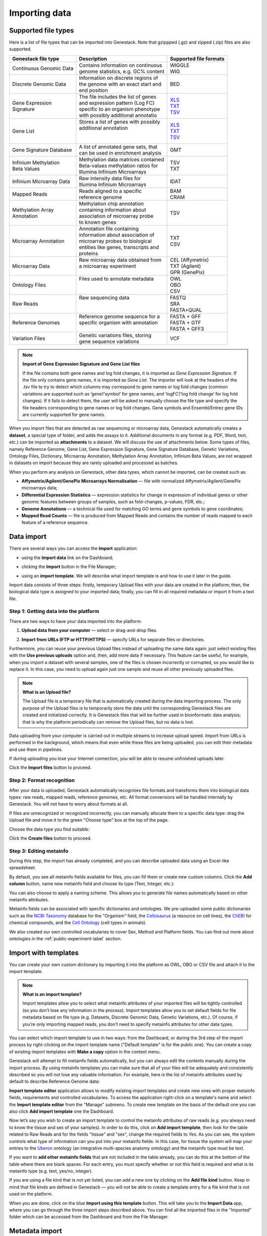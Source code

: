 Importing data
==============

Supported file types
--------------------

Here is a list of file types that can be imported into Genestack.
Note that gzippped (.gz) and zipped (.zip) files are also supported.

+----------------------------+----------------------------------------+----------------------------------------------------------------------------------------+
|   Genestack file type      |   Description                          |   Supported file formats                                                               |
+============================+========================================+========================================================================================+
| | Continuous Genomic Data  | | Contains information on continuous   | | WIGGLE                                                                               |
|                            | | genome statistics, e.g. GC% content  | | WIG                                                                                  |
+----------------------------+----------------------------------------+----------------------------------------------------------------------------------------+
| | Discrete Genomic Data    | | Information on discrete regions of   | | BED                                                                                  |
|                            | | the genome with an exact start and   |                                                                                        |
|                            | | end position                         |                                                                                        |
+----------------------------+----------------------------------------+----------------------------------------------------------------------------------------+
| | Gene Expression          | | The file includes the list of genes  | | `XLS <https://s3.amazonaws.com/bio-test-data/tutorials/expression_signature.xls>`_   |
| | Signature                | | and expression pattern (Log FC)      | | `TXT <https://s3.amazonaws.com/bio-test-data/tutorials/expression_signature.txt>`_   |
|                            | | specific to an organism phenotype    | | `TSV <https://s3.amazonaws.com/bio-test-data/tutorials/expression_signature.tsv>`_   |
|                            | | with possibly additional annotatio   |                                                                                        |
+----------------------------+----------------------------------------+----------------------------------------------------------------------------------------+
| | Gene List                | | Stores a list of genes with possibly | | `XLS <https://s3.amazonaws.com/bio-test-data/tutorials/gene_symbols.xls>`_           |
|                            | | additional annotation                | | `TXT <https://s3.amazonaws.com/bio-test-data/tutorials/gene_symbols.txt>`_           |
|                            | |                                      | | `TSV <https://s3.amazonaws.com/bio-test-data/tutorials/gene_symbols.tsv>`_           |
|                            | |                                      |                                                                                        |
+----------------------------+----------------------------------------+----------------------------------------------------------------------------------------+
| | Gene Signature Database  | | A list of annotated gene sets, that  | | GMT                                                                                  |
|                            | | can be used in enrichment analysis   |                                                                                        |
+----------------------------+----------------------------------------+----------------------------------------------------------------------------------------+
| | Infinium Methylation     | | Methylation data matrices contained  | | TSV                                                                                  |
| | Beta Values              | | Beta-values methylation ratios for   | | TXT                                                                                  |
|                            | | Illumina Infinium Microarrays        |                                                                                        |
+----------------------------+----------------------------------------+----------------------------------------------------------------------------------------+
| | Infinium Microarray Data | | Raw intensity data files for         | | IDAT                                                                                 |
|                            | | Illumina Infinium Microarrays        |                                                                                        |
+----------------------------+----------------------------------------+----------------------------------------------------------------------------------------+
| | Mapped Reads             | | Reads aligned to a specific          | | BAM                                                                                  |
|                            | | reference genome                     | | CRAM                                                                                 |
+----------------------------+----------------------------------------+----------------------------------------------------------------------------------------+
| | Methylation Array        | | Methylation chip annotation          | | TSV                                                                                  |
| | Annotation               | | containing information about         |                                                                                        |
|                            | | association of microarray probe      |                                                                                        |
|                            | | to known genes                       |                                                                                        |
+----------------------------+----------------------------------------+----------------------------------------------------------------------------------------+
| Microarray Annotation      | | Annotation file containing           | | TXT                                                                                  |
|                            | | information about association of     | | CSV                                                                                  |
|                            | | microarray probes to biological      |                                                                                        |
|                            | | entities like genes, transcripts and |                                                                                        |
|                            | | proteins                             |                                                                                        |
+----------------------------+----------------------------------------+----------------------------------------------------------------------------------------+
| Microarray Data            | | Raw microarray data obtained from    | | CEL (Affymetrix)                                                                     |
|                            | | a microarray experiment              | | TXT (Agilent)                                                                        |
|                            | |                                      | | GPR (GenePix)                                                                        |
+----------------------------+----------------------------------------+----------------------------------------------------------------------------------------+
| Ontology Files             | | Files used to annotate metadata      | | OWL                                                                                  |
|                            | |                                      | | OBO                                                                                  |
|                            | |                                      | | CSV                                                                                  |
+----------------------------+----------------------------------------+----------------------------------------------------------------------------------------+
| Raw Reads                  | | Raw sequencing data                  | | FASTQ                                                                                |
|                            | |                                      | | SRA                                                                                  |
|                            | |                                      | | FASTA+QUAL                                                                           |
+----------------------------+----------------------------------------+----------------------------------------------------------------------------------------+
| Reference Genomes          | | Reference genome sequence for a      | | FASTA + GFF                                                                          |
|                            | | specific organism with annotation    | | FASTA + GTF                                                                          |
|                            | |                                      | | FASTA + GFF3                                                                         |
+----------------------------+----------------------------------------+----------------------------------------------------------------------------------------+
| Variation Files            | | Genetic variations files, storing    | | VCF                                                                                  |
|                            | | gene sequence variations             |                                                                                        |
+----------------------------+----------------------------------------+----------------------------------------------------------------------------------------+


.. note:: **Import of Gene Expression Signature and Gene List files**

         If the file contains both gene names and log fold changes, it is imported as
         *Gene Expression Signature*. If the file only contains gene names, it is imported as *Gene List*.
         The importer will look at the headers of the .tsv file to try to detect which columns may
         correspond to gene names or log fold changes (common variations are supported such as
         ‘gene’/‘symbol’ for gene names, and ‘logFC’/’log fold change’ for log fold changes).
         If it fails to detect them, the user will be asked to manually choose the file type and
         specify the file headers corresponding to gene names or log fold changes. Gene symbols and
         Ensembl/Entrez gene IDs are currently supported for gene names.

When you import files that are detected as raw sequencing or microarray data,
Genestack automatically creates a **dataset**, a special type of folder, and adds the assays to it.
Additional documents in any format (e.g. PDF, Word, text, etc.)
can be imported as **attachments** to a dataset. We will discuss the use of attachments below.
Some types of files, namely Reference Genome, Gene List, Gene Expression Signature,
Gene Signature Database, Genetic Variations, Ontology Files, Dictionary, Microarray Annotation,
Methylation Array Annotation, Infinium Beta Values, are not wrapped in
datasets on import because they are rarely uploaded and processed as batches.

When you perform any analysis on Genestack, other data types, which cannot be imported, can be created such as:

- **Affymetrix/Agilent/GenePix Microarrays Normalisation** — file with
  normalized Affymetrix/Agilent/GenePix microarrays data;
- **Differential Expression Statistics** — expression statistics for
  change in expression of individual genes or other genomic features between groups of samples,
  such as fold-changes, p-values, FDR, etc.;
- **Genome Annotations** — a technical file used for matching GO terms and
  gene symbols to gene coordinates;
- **Mapped Read Counts** — file is produced from Mapped Reads and contains the number of reads mapped to each feature of a reference
  sequence.

.. verify

Data import
-----------

There are several ways you can access the **Import** application:

- using the **Import data** link on the Dashboard;

.. image:: images/WP_import.png
   :scale: 90 %
   :align: center

- clicking the **Import** button in the File Manager;

.. image:: images/FM_import.png
   :scale: 90 %
   :align: center

- using an **import template**. We will describe what import template is and how to
  use it later in the guide.

.. image:: images/IT_import.png
   :scale: 90 %
   :align: center

Import data consists of three steps: firstly, temporary Upload files with your
data are created in the platform; then, the biological data type is assigned to your
imported data; finally, you can fill in all required metadata or import it from a text file.

Step 1: Getting data into the platform
~~~~~~~~~~~~~~~~~~~~~~~~~~~~~~~~~~~~~~

There are two ways to have your data imported into the platform:

1. **Upload data from your computer** — select or drag-and-drop files.

.. image:: images/import_start.png
   :scale: 80 %
   :align: center

2. **Import from URLs (FTP or HTTP/HTTPS)** — specify URLs for separate files or
   directories.

.. image:: images/URL_import.png
   :scale: 80 %
   :align: center

Furthermore, you can reuse your previous Upload files instead of uploading
the same data again: just select existing files with the **Use previous uploads** option and,
then, add more data if necessary. This feature can be useful, for example, when you import
a dataset with several samples, one of the files is chosen incorrectly or corrupted,
so you would like to replace it. In this case, you need to upload again just one sample and
reuse all other previously uploaded files.

.. image::images/import-add-more.png
   :scale: 80 %
   :align: center

.. note:: **What is an Upload file?**

          The Upload file is a temporary file that is automatically created
          during the data importing process.
          The only purpose of the Upload files is to temporarily store the data
          until the corresponding Genestack files are created and initialized correctly.
          It is Genestack files that will be further used
          in bioinformatic data analysis; that is why the platform periodically
          can remove the Upload files, but no data is lost.

Data uploading from your computer is carried out in multiple streams to increase upload speed.
Import from URLs is performed in the background, which means that even while these files
are being uploaded, you can edit their metadata and use them in pipelines.

.. image:: images/uploading_step.png
   :scale: 80 %
   :align: center

If during uploading you lose your Internet connection, you will be able to
resume unfinished uploads later.

.. image:: images/resumed_uploads.png
   :scale: 85 %
   :align: center

Click the **Import files** button to proceed.

Step 2: Format recognition
~~~~~~~~~~~~~~~~~~~~~~~~~~

After your data is uploaded, Genestack automatically recognizes file formats
and transforms them into biological data types: raw reads, mapped reads,
reference genomes, etc. All format conversions will be handled internally by
Genestack. You will not have to worry about formats at all.

.. image:: images/file_recognition.png
   :scale: 80 %
   :align: center

If files are unrecognized or recognized incorrectly, you can manually allocate
them to a specific data type: drag the Upload file and move it to the green
"Choose type" box at the top of the page.

.. image:: images/unrecognized_uploads.png
   :scale: 80 %
   :align: center

Choose the data type you find suitable:

.. image:: images/file_types_box.png
   :scale: 80 %
   :align: center

Click the **Create files** button to proceed.

Step 3: Editing metainfo
~~~~~~~~~~~~~~~~~~~~~~~~

During this step, the import has already completed, and you can describe uploaded data
using an Excel-like spreadsheet.

.. image:: images/import_edit_metainfo.png

By default, you see all metainfo fields available for files, you can fill them
or create new custom columns. Click the **Add column** button, name new metainfo
field and choose its type (Text, Integer, etc.):

.. image:: images/add_metainfo_field.png

You can also choose to apply a naming scheme. This allows you to generate
file names automatically based on other metainfo attributes.

.. image:: images/naming_scheme.png

Metainfo fields can be associated with specific dictionaries and
ontologies. We pre-uploaded some public dictionaries such as
the `NCBI Taxonomy`_ database for the "Organism" field, the Cellosaurus_ (a resource on cell lines),
the ChEBI_ for chemical compounds, and the `Cell Ontology`_ (cell types in animals).

.. _NCBI Taxonomy: https://www.ncbi.nlm.nih.gov/taxonomy
.. _Cellosaurus: http://web.expasy.org/cellosaurus/description.html
.. _ChEBI: https://www.ebi.ac.uk/chebi
.. _Cell Ontology: http://www.obofoundry.org/ontology/cl.html

We also created our own controlled vocabularies to cover Sex, Method and Platform fields.
You can find out more about ontologies in the :ref:`public-experiment-label` section.

Import with templates
---------------------

You can create your own custom dictionary by importing it into the
platform as OWL, OBO or CSV file and attach it to the import template.

.. note:: **What is an import template?**

          Import templates allow you to select what metainfo attributes of your imported
          files will be tightly controlled (so you don’t lose any information in the
          process). Import templates allow you to set default fields for file metadata
          based on file type (e.g. Datasets, Discrete Genomic Data, Genetic
          Variations, etc.). Of course, if you’re only importing mapped reads, you don’t
          need to specify metainfo attributes for other data types.

You can select which import template to use in two ways: from the Dashboard,
or during the 3rd step of the import process by right-clicking on the
import template name ("Default template" is for the public one). You can create a copy of existing
import templates with **Make a copy** option in the context menu.

.. image:: images/copy-import-template.png
   :align: center
   :scale: 85 %

Genestack will attempt to fill metainfo fields automatically, but you can always
edit the contents manually during the import process. By using metainfo
templates you can make sure that all of your files will be adequately and
consistently described so you will not lose any valuable information. For
example, here is the list of metainfo attributes used by default to describe
Reference Genome data:

.. image:: images/default_import_template.png

**Import template editor** application allows to modify existing import templates and create
new ones with proper metainfo fields, requirements and controlled vocabularies. To access
the application right-click on a template's name and select the **Import template editor** from
the "Manage" submenu. To create new template on the basis of the default one you can also click
**Add import template** one the Dashboard.

.. image:: images/import_templates.png
   :scale: 45 %
   :align: center

Now let’s say you wish to create an import template to control
the metainfo attributes of raw reads (e.g. you always need to know the
tissue and sex of your samples). In order to do this, click on **Add import template**,
then look for the table related to Raw Reads and for the
fields "tissue" and "sex", change the required fields to *Yes*. As you can
see, the system controls what type of information can you put into your
metainfo fields. In this case, for tissue the system will map your entries to
the Uberon_ ontology (an integrative multi-species anatomy ontology) and
the metainfo type must be text.

.. _Uberon: http://uberon.github.io

.. image:: images/edit-template.png

If you want to **add other metainfo fields** that are not included in the table
already, you can do this at the bottom of the table where there are blank
spaces. For each entry, you must specify whether or not this field is
required and what is its metainfo type (e.g. text, yes/no, integer).

.. image:: images/metainfo_type_editor.png

If you are using a file kind that is not yet listed, you can add a new one by
clicking on the **Add file kind** button. Keep in mind that file kinds are
defined in Genestack — you will not be able to create a template entry for a
file kind that is not used on the platform.

When you are done, click on the blue **Import using this template** button.
This will take you to the **Import Data** app, where you can go through the three import
steps described above. You can find all the imported files in the "Imported" folder which can be accessed from the Dashboard and from the File
Manager.

Metadata import
---------------

Apart from editing metainformation manually, you can also import and validate the metainfo attached to the assays and
to the dataset on the platform.

.. image:: images/import_from_spreadsheet.png

Click **Import data from spreadsheet** button and select a local CSV or
Excel file containing metadata you would like to associate with the imported files.

.. image:: images/import_metainfo.png

Note that names in the first column in the file with metadata should exactly match names of the data
samples on the platform, based on the first "Name" column. For example, in our case metainfo
for the second sample does not match to any assays and is highlighted in red.

.. image:: images/import_metainfo_table_red.png

Use the **Select file** option to manually allocate the imported metadata to an appropriate
file.

.. image:: images/import_metainfo-select-file.png

Columns that are mapped to a metainfo field from the dataset's
template (by default data are imported with "Default" template) are highlighted in green.

.. image:: images/import_metainfo_table-green.png

On this step for each column you can specify whether it should be imported or not, and if it
should be mapped to some metainfo key from the import template, by clicking on the column header.

.. image:: images/metainfo-import-matching.png

Click **Import** when you finish editing the table. As a result, the table on the Metainfo Editor
page is filled in with metadata from the Excel-file.

.. image:: images/import_metainfo_complete.png



Attachments
-----------

While importing a dataset into Genestack, you can also attach various files to it such as, for
example, a PDF file with the experiment plan or an R script, etc. When you open your newly-imported
datasets, all of the attachments will accompany it. They will be safely
stored on Genestack, so later you can download them from the platform, in case
they get lost on your computer.

**How to upload an attachment?**

Attachments should be uploaded together with the dataset. In the Data Import application, choose
the attachments from your computer along with your dataset. The platform will
recognize the raw data, and all additional files that were unrecognised will
be added to the dataset as attachments.

.. image:: images/attachments.png

Besides, you can upload more attachments, or remove attachments in the Metainfo Editor.

.. image:: images/exp_attachments.png
